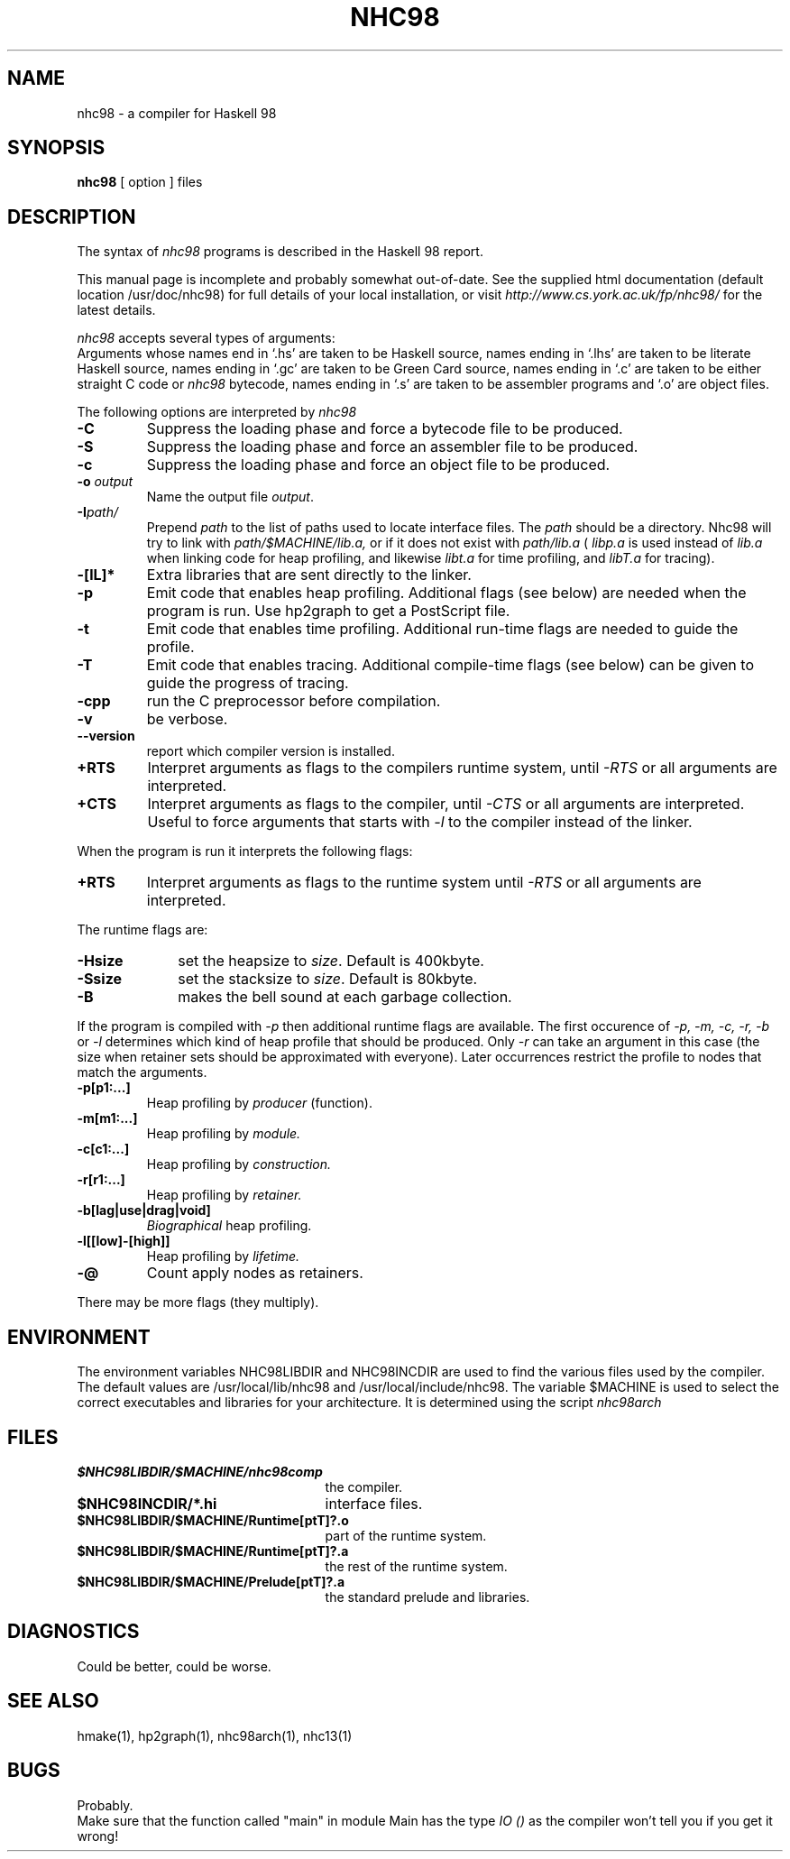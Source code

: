 .TH NHC98 1 local
.SH NAME
nhc98 \- a compiler for Haskell 98
.SH SYNOPSIS
.B nhc98
[ option ] files
.SH DESCRIPTION
The syntax of
.I nhc98
programs is described in the Haskell 98 report.
.PP
This manual page is incomplete and probably somewhat out-of-date.  See
the supplied html documentation (default location /usr/doc/nhc98) for
full details of your local installation, or visit 
.I http://www.cs.york.ac.uk/fp/nhc98/
for the latest details.
.PP
.I nhc98
accepts several types of arguments:
.br
Arguments whose names end in `.hs' are taken to be Haskell source,
names ending in `.lhs' are taken to be literate Haskell source,
names ending in `.gc' are taken to be Green Card source,
names ending in `.c' are taken to be either straight C code or
.I nhc98
bytecode,
names ending in `.s' are taken to be assembler programs
and `.o' are object files.
.PP
The following options are interpreted by 
.I nhc98
.TP
.B \-C
Suppress the loading phase and force a bytecode file to be produced.
.TP
.B \-S
Suppress the loading phase and force an assembler file to be produced.
.TP
.B \-c
Suppress the loading phase and force an object file to be produced.
.TP
.BI \-o " output"
Name the output file
.IR output .
.TP
.BI \-I "path/"
Prepend
.I path
to the list of paths used to locate interface files.  The 
.I path
should be a directory. Nhc98 will try to link with
.I path/$MACHINE/lib.a, 
or if it does not exist with
.I path/lib.a
(
.I libp.a
is used instead of
.I lib.a
when linking code for heap profiling, and likewise
.I libt.a
for time profiling, and
.I libT.a
for tracing).
.TP
.B \-[lL]*
Extra libraries that are sent directly to the linker.
.TP
.B \-p
Emit code that enables heap profiling.
Additional flags (see below) are needed when the program is run.
Use hp2graph to get a PostScript file.
.TP
.B \-t
Emit code that enables time profiling.
Additional run-time flags are needed to guide the profile.
.TP
.B \-T
Emit code that enables tracing.
Additional compile-time flags (see below) can be given to guide the
progress of tracing.
.TP
.B \-cpp
run the C preprocessor before compilation.
.TP
.B \-v
be verbose.
.TP
.B \--version
report which compiler version is installed.
.TP
.B \+RTS
Interpret arguments as flags to the compilers runtime system, until
.I \-RTS
or all arguments are interpreted.
.TP
.B \+CTS
Interpret arguments as flags to the compiler, until
.I \-CTS
or all arguments are interpreted. Useful to force arguments that
starts with
.I -l
to the compiler instead of the linker.

.PP
When the program is run it interprets the following flags:

.TP
.B \+RTS
Interpret arguments as flags to the runtime system until
.I \-RTS
or all arguments are interpreted.

.PP
The runtime flags are:

.br
.TP 10
.BI \-Hsize
set the heapsize to
.IR size .
Default is 400kbyte.
.TP 10
.BI \-Ssize
set the stacksize to
.IR size .
Default is 80kbyte.
.TP
.B \-B
makes the bell sound at each garbage collection.

.PP
If the program is compiled with 
.I \-p
then additional runtime flags are available. The first occurence of 
.I \-p, \-m, \-c, \-r, \-b
or
.I \-l
determines which kind of heap profile that should be produced. Only 
.I \-r
can take an argument in this case (the size when retainer sets should
be approximated with everyone). Later occurrences restrict the profile to nodes
that match the arguments.

.TP
\fB\-p[p1:...]\fP
Heap profiling by
.I producer
(function).
.TP
\fB\-m[m1:...]\fP
Heap profiling by
.I module.
.TP
\fB\-c[c1:...]\fP
Heap profiling by
.I construction.
.TP
\fB\-r[r1:...]\fP
Heap profiling by
.I retainer.
.TP
\fB\-b[lag|use|drag|void]\fP
.I Biographical
heap profiling.
.TP
\fB\-l[[low]-[high]]\fP
Heap profiling by
.I lifetime.
.TP
.B \-@
Count apply nodes as retainers.

.PP
There may be more flags (they multiply).

.SH ENVIRONMENT
The environment variables NHC98LIBDIR and NHC98INCDIR are used to find the
various files used by the compiler.  The default values are
/usr/local/lib/nhc98 and /usr/local/include/nhc98.  The variable $MACHINE
is used to select the correct executables and libraries for your architecture.
It is determined using the script
.I nhc98arch
.SH FILES
.TP 25
.B $NHC98LIBDIR/$MACHINE/nhc98comp
the compiler.
.TP
.B $NHC98INCDIR/*.hi
interface files.
.TP
.B $NHC98LIBDIR/$MACHINE/Runtime[ptT]?.o
part of the runtime system.
.TP
.B $NHC98LIBDIR/$MACHINE/Runtime[ptT]?.a
the rest of the runtime system.
.TP
.B $NHC98LIBDIR/$MACHINE/Prelude[ptT]?.a
the standard prelude and libraries.
.SH DIAGNOSTICS
Could be better, could be worse.
.SH "SEE ALSO"
hmake(1), hp2graph(1), nhc98arch(1), nhc13(1)
.SH BUGS
Probably.
.br
Make sure that the function called "main" in module Main has the type
.I IO ()
as the compiler won't tell you if you get it wrong!
